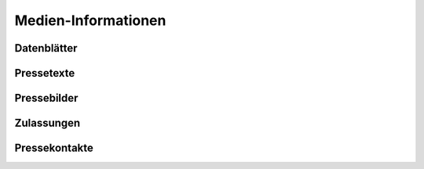 Medien-Informationen
====================

Datenblätter
------------

Pressetexte
-----------

Pressebilder
------------

Zulassungen
-----------

Pressekontakte
--------------

